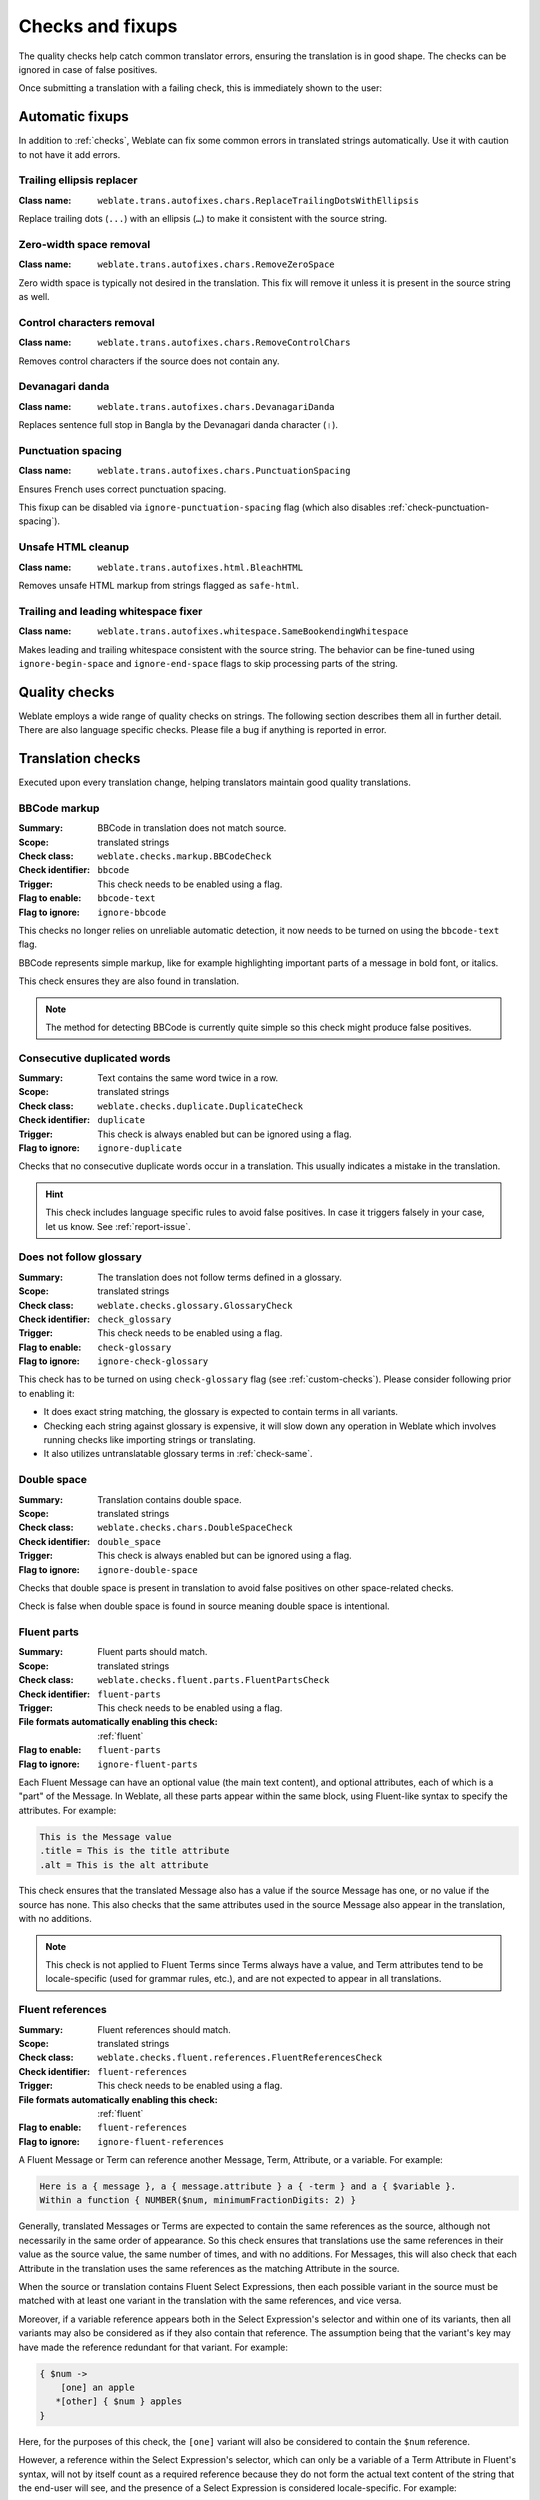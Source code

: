 Checks and fixups
=================

The quality checks help catch common translator errors, ensuring the
translation is in good shape. The checks can be ignored in case of false positives.

Once submitting a translation with a failing check, this is immediately shown to
the user:

.. image:: /screenshots/checks.webp


.. _autofix:

Automatic fixups
----------------

In addition to :ref:`checks`, Weblate can fix some common
errors in translated strings automatically. Use it with caution to not have
it add errors.

.. seealso::

   :setting:`AUTOFIX_LIST`

Trailing ellipsis replacer
~~~~~~~~~~~~~~~~~~~~~~~~~~

:Class name: ``weblate.trans.autofixes.chars.ReplaceTrailingDotsWithEllipsis``

Replace trailing dots (``...``) with an ellipsis (``…``) to make it consistent with the source string.


Zero-width space removal
~~~~~~~~~~~~~~~~~~~~~~~~

:Class name: ``weblate.trans.autofixes.chars.RemoveZeroSpace``

Zero width space is typically not desired in the translation. This fix will
remove it unless it is present in the source string as well.

Control characters removal
~~~~~~~~~~~~~~~~~~~~~~~~~~

:Class name: ``weblate.trans.autofixes.chars.RemoveControlChars``

Removes control characters if the source does not contain any.

Devanagari danda
~~~~~~~~~~~~~~~~

:Class name: ``weblate.trans.autofixes.chars.DevanagariDanda``

Replaces sentence full stop in Bangla by the Devanagari danda character (``।``).

.. _autofix-punctuation-spacing:

Punctuation spacing
~~~~~~~~~~~~~~~~~~~

:Class name: ``weblate.trans.autofixes.chars.PunctuationSpacing``

.. versionadded:: 5.3

Ensures French uses correct punctuation spacing.

This fixup can be disabled via ``ignore-punctuation-spacing`` flag (which also
disables :ref:`check-punctuation-spacing`).

.. _autofix-html:

Unsafe HTML cleanup
~~~~~~~~~~~~~~~~~~~

:Class name: ``weblate.trans.autofixes.html.BleachHTML``

Removes unsafe HTML markup from strings flagged as ``safe-html``.

.. seealso::

   :ref:`check-safe-html`

Trailing and leading whitespace fixer
~~~~~~~~~~~~~~~~~~~~~~~~~~~~~~~~~~~~~

:Class name: ``weblate.trans.autofixes.whitespace.SameBookendingWhitespace``

Makes leading and trailing whitespace consistent with the source string. The
behavior can be fine-tuned using ``ignore-begin-space`` and
``ignore-end-space`` flags to skip processing parts of the string.

.. _checks:

Quality checks
--------------

Weblate employs a wide range of quality checks on strings. The following section
describes them all in further detail. There are also language specific checks.
Please file a bug if anything is reported in error.

.. seealso::

   * :setting:`CHECK_LIST`
   * :ref:`custom-checks`

Translation checks
------------------

Executed upon every translation change, helping translators maintain
good quality translations.

.. _check-bbcode:

BBCode markup
~~~~~~~~~~~~~


:Summary: BBCode in translation does not match source.
:Scope: translated strings
:Check class: ``weblate.checks.markup.BBCodeCheck``
:Check identifier: ``bbcode``
:Trigger: This check needs to be enabled using a flag.
:Flag to enable: ``bbcode-text``
:Flag to ignore: ``ignore-bbcode``

.. versionchanged:: 5.10

This checks no longer relies on unreliable automatic detection, it now needs to be turned on using the ``bbcode-text`` flag.


BBCode represents simple markup, like for example highlighting important parts of a
message in bold font, or italics.

This check ensures they are also found in translation.

.. note::

    The method for detecting BBCode is currently quite simple so this check
    might produce false positives.

.. _check-duplicate:

Consecutive duplicated words
~~~~~~~~~~~~~~~~~~~~~~~~~~~~

.. versionadded:: 4.1

:Summary: Text contains the same word twice in a row.
:Scope: translated strings
:Check class: ``weblate.checks.duplicate.DuplicateCheck``
:Check identifier: ``duplicate``
:Trigger: This check is always enabled but can be ignored using a flag.
:Flag to ignore: ``ignore-duplicate``

Checks that no consecutive duplicate words occur in a translation. This usually
indicates a mistake in the translation.

.. hint::

   This check includes language specific rules to avoid false positives. In
   case it triggers falsely in your case, let us know. See :ref:`report-issue`.

.. _check-check-glossary:

Does not follow glossary
~~~~~~~~~~~~~~~~~~~~~~~~

.. versionadded:: 4.5

:Summary: The translation does not follow terms defined in a glossary.
:Scope: translated strings
:Check class: ``weblate.checks.glossary.GlossaryCheck``
:Check identifier: ``check_glossary``
:Trigger: This check needs to be enabled using a flag.
:Flag to enable: ``check-glossary``
:Flag to ignore: ``ignore-check-glossary``

This check has to be turned on using ``check-glossary`` flag (see
:ref:`custom-checks`). Please consider following prior to enabling it:

* It does exact string matching, the glossary is expected to contain terms in all variants.
* Checking each string against glossary is expensive, it will slow down any operation in Weblate which involves running checks like importing strings or translating.
* It also utilizes untranslatable glossary terms in :ref:`check-same`.

.. seealso::

   * :ref:`glossary`
   * :ref:`custom-checks`
   * :ref:`component-check_flags`

.. _check-double-space:

Double space
~~~~~~~~~~~~


:Summary: Translation contains double space.
:Scope: translated strings
:Check class: ``weblate.checks.chars.DoubleSpaceCheck``
:Check identifier: ``double_space``
:Trigger: This check is always enabled but can be ignored using a flag.
:Flag to ignore: ``ignore-double-space``

Checks that double space is present in translation to avoid false positives on other space-related checks.

Check is false when double space is found in source meaning double space is intentional.

.. _check-fluent-parts:

Fluent parts
~~~~~~~~~~~~

.. versionadded:: 5.0

:Summary: Fluent parts should match.
:Scope: translated strings
:Check class: ``weblate.checks.fluent.parts.FluentPartsCheck``
:Check identifier: ``fluent-parts``
:Trigger: This check needs to be enabled using a flag.
:File formats automatically enabling this check: :ref:`fluent`
:Flag to enable: ``fluent-parts``
:Flag to ignore: ``ignore-fluent-parts``

Each Fluent Message can have an optional value (the main text content), and
optional attributes, each of which is a "part" of the Message. In Weblate, all
these parts appear within the same block, using Fluent-like syntax to specify
the attributes. For example:

.. code-block:: text

   This is the Message value
   .title = This is the title attribute
   .alt = This is the alt attribute

This check ensures that the translated Message also has a value if the source
Message has one, or no value if the source has none. This also checks that the
same attributes used in the source Message also appear in the translation, with
no additions.

.. note::

  This check is not applied to Fluent Terms since Terms always have a value, and
  Term attributes tend to be locale-specific (used for grammar rules, etc.), and
  are not expected to appear in all translations.

.. seealso::

  `Fluent Attributes <https://projectfluent.org/fluent/guide/attributes.html>`_

.. _check-fluent-references:

Fluent references
~~~~~~~~~~~~~~~~~

.. versionadded:: 5.0

:Summary: Fluent references should match.
:Scope: translated strings
:Check class: ``weblate.checks.fluent.references.FluentReferencesCheck``
:Check identifier: ``fluent-references``
:Trigger: This check needs to be enabled using a flag.
:File formats automatically enabling this check: :ref:`fluent`
:Flag to enable: ``fluent-references``
:Flag to ignore: ``ignore-fluent-references``

A Fluent Message or Term can reference another Message, Term, Attribute, or a
variable. For example:

.. code-block:: text

   Here is a { message }, a { message.attribute } a { -term } and a { $variable }.
   Within a function { NUMBER($num, minimumFractionDigits: 2) }

Generally, translated Messages or Terms are expected to contain the same
references as the source, although not necessarily in the same order of
appearance. So this check ensures that translations use the same references in
their value as the source value, the same number of times, and with no
additions. For Messages, this will also check that each Attribute in the
translation uses the same references as the matching Attribute in the source.

When the source or translation contains Fluent Select Expressions, then each
possible variant in the source must be matched with at least one variant in the
translation with the same references, and vice versa.

Moreover, if a variable reference appears both in the Select Expression's
selector and within one of its variants, then all variants may also be
considered as if they also contain that reference. The assumption being that the
variant's key may have made the reference redundant for that variant. For
example:

.. code-block:: text

   { $num ->
       [one] an apple
      *[other] { $num } apples
   }

Here, for the purposes of this check, the ``[one]`` variant will also be
considered to contain the ``$num`` reference.

However, a reference within the Select Expression's selector, which can only be
a variable of a Term Attribute in Fluent's syntax, will not by itself count as a
required reference because they do not form the actual text content of the
string that the end-user will see, and the presence of a Select Expression is
considered locale-specific. For example:

.. code-block:: text

   { -term.starts-with-vowel ->
       [yes] an { -term }
      *[no] a { -term }
   }

Here a reference to ``-term.starts-with-vowel`` is not expected to appear in
translations, but a reference to ``-term`` is.

.. seealso::

  `Fluent Variables <https://projectfluent.org/fluent/guide/variables.html>`_
  `Fluent Message and Term references <https://projectfluent.org/fluent/guide/references.html>`_
  `Fluent Select Expressions <https://projectfluent.org/fluent/guide/selectors.html>`_

.. _check-fluent-target-inner-html:

Fluent translation inner HTML
~~~~~~~~~~~~~~~~~~~~~~~~~~~~~

.. versionadded:: 5.0

:Summary: Fluent target should be valid inner HTML that matches.
:Scope: translated strings
:Check class: ``weblate.checks.fluent.inner_html.FluentTargetInnerHTMLCheck``
:Check identifier: ``fluent-target-inner-html``
:Trigger: This check needs to be enabled using a flag.
:File formats automatically enabling this check: :ref:`fluent`
:Flag to enable: ``fluent-target-inner-html``
:Flag to ignore: ``ignore-fluent-target-inner-html``

This check will verify that the translated value of a Message or Term contains
the same HTML elements as the source value.

First, if the source value fails the :ref:`check-fluent-source-inner-html`
check, then this check will do nothing. Otherwise, the translated value will
also be checked under the same conditions.

Second, the HTML elements found in the translated value will be compared against
the HTML elements found in the source value. Two elements will match if they
share the exact same tag name, the exact same attributes and values, and all
their ancestors match in the same way. This check will ensure that all the
elements in the source appear somewhere in the translation, with the same
*number* of appearances, and with no additional elements added. When there are
multiple elements in the value, they need not appear in the same order in the
translation value.

When the source or translation contains Fluent Select Expressions, then each
possible variant in the source must be matched with at least one variant in the
translation with the same HTML elements, and vice versa.

When using Fluent in combination with the Fluent DOM package, this check will
ensure that the translation also includes any required ``data-l10n-name``
elements that appear in the source, or any of the allowed inline elements like
``<br>``.

For example, the following source:

.. code-block:: text

   Source message <img data-l10n-name="icon"/> with icon

would match with:

.. code-block:: text

   Translated message <img data-l10n-name="icon"/> with icon

but not:

.. code-block:: text

   Translated message <img data-l10n-name="new-val"/> with icon

nor

.. code-block:: text

   Translated message <br data-l10n-name="icon"/> with no icon

.. seealso::

   * :ref:`check-fluent-source-inner-html`
   * `Fluent DOM <https://projectfluent.org/dom-l10n-documentation/overview.html>`_

.. _check-fluent-target-syntax:

Fluent translation syntax
~~~~~~~~~~~~~~~~~~~~~~~~~

.. versionadded:: 5.0

:Summary: Fluent syntax error in the translation.
:Scope: translated strings
:Check class: ``weblate.checks.fluent.syntax.FluentTargetSyntaxCheck``
:Check identifier: ``fluent-target-syntax``
:Trigger: This check needs to be enabled using a flag.
:File formats automatically enabling this check: :ref:`fluent`
:Flag to enable: ``fluent-target-syntax``
:Flag to ignore: ``ignore-fluent-target-syntax``

In Weblate, Fluent strings use Fluent syntax for references and variables, but
also for more complex features like defining attributes and selector variants,
including plurals. This check ensures that the syntax used in the translation
will be valid for Fluent.

.. seealso::

   * :ref:`check-fluent-source-syntax`
   * `Fluent Syntax Guide <https://projectfluent.org/fluent/guide/>`_
   * `Mozilla Basic Syntax Guide <https://mozilla-l10n.github.io/localizer-documentation/tools/fluent/basic_syntax.html>`_

.. _check-formats:

Formatted strings
~~~~~~~~~~~~~~~~~

Checks that the formatting in strings is replicated between both source and translation.
Omitting format strings in translation usually causes severe problems, so the formatting in strings
should usually match the source.

Weblate supports checking format strings in several languages. The check is not
enabled automatically, only if a string is flagged appropriately (e.g.
`c-format` for C format). Gettext adds this automatically, but you will
probably have to add it manually for other file formats or if your PO files are
not generated by :program:`xgettext`.

Most of the format checks allow omitting format strings for plural forms having
a single count. This allows translators to write nicer strings for these cases
(`One apple` instead of `%d apple`). Turn this off by adding ``strict-format`` flag.

The flags can be customized per string (see :ref:`additional`) or in a :ref:`component`.
Having it defined per component is simpler, but it can lead to false positives in
case the string is not interpreted as a formatting string, but format string syntax
happens to be used.

.. hint::

   In case specific format check is not available in Weblate, you can use
   generic :ref:`check-placeholders`.

Besides checking, this will also highlight the formatting strings to easily
insert them into translated strings:

.. image:: /screenshots/format-highlight.webp

.. _check-angularjs-format:

AngularJS interpolation string
******************************


:Summary: AngularJS interpolation strings do not match source.
:Scope: translated strings
:Check class: ``weblate.checks.angularjs.AngularJSInterpolationCheck``
:Check identifier: ``angularjs_format``
:Trigger: This check needs to be enabled using a flag.
:Flag to enable: ``angularjs-format``
:Flag to ignore: ``ignore-angularjs-format``
:Named format string example: ``Your balance is {{amount}} {{ currency }}``

.. seealso::

   * :ref:`check-formats`
   * `AngularJS text interpolation <https://angular.io/guide/interpolation>`_

.. _check-automattic-components-format:

Automattic components formatting
********************************


:Summary: The Automattic components' placeholders do not match the source.
:Scope: translated strings
:Check class: ``weblate.checks.format.AutomatticComponentsCheck``
:Check identifier: ``automattic_components_format``
:Trigger: This check needs to be enabled using a flag.
:Flag to enable: ``automattic-components-format``
:Flag to ignore: ``ignore-automattic-components-format``
:Simple format string example: ``They bought {{strong}}apples{{/strong}}.``

.. seealso::

   * :ref:`check-formats`
   * `Interpolate Components <https://github.com/Automattic/wp-calypso/tree/trunk/packages/interpolate-components>`_

.. _check-c-format:

C format
********


:Summary: C format string does not match source.
:Scope: translated strings
:Check class: ``weblate.checks.format.CFormatCheck``
:Check identifier: ``c_format``
:Trigger: This check needs to be enabled using a flag.
:Flag to enable: ``c-format``
:Flag to ignore: ``ignore-c-format``
:Simple format string example: ``There are %d apples``
:Position format string example: ``Your balance is %1$d %2$s``

.. seealso::

   * :ref:`check-formats`
   * `C format strings <https://www.gnu.org/software/gettext/manual/html_node/c_002dformat.html>`_
   * `C printf format <https://en.wikipedia.org/wiki/Printf_format_string>`_

.. _check-c-sharp-format:

C# format
*********


:Summary: C# format string does not match source.
:Scope: translated strings
:Check class: ``weblate.checks.format.CSharpFormatCheck``
:Check identifier: ``c_sharp_format``
:Trigger: This check needs to be enabled using a flag.
:File formats automatically enabling this check: :ref:`resourcedictionary`
:Flag to enable: ``c-sharp-format``, ``csharp-format``
:Flag to ignore: ``ignore-c-sharp-format``
:Position format string example: ``There are {0} apples``

.. seealso::

   * :ref:`check-formats`
   * `C# String Format <https://learn.microsoft.com/en-us/dotnet/api/system.string.format?view=netframework-4.7.2>`_

.. _check-es-format:

ECMAScript template literals
****************************


:Summary: ECMAScript template literals do not match source.
:Scope: translated strings
:Check class: ``weblate.checks.format.ESTemplateLiteralsCheck``
:Check identifier: ``es_format``
:Trigger: This check needs to be enabled using a flag.
:File formats automatically enabling this check: :ref:`mi18n-lang`
:Flag to enable: ``es-format``
:Flag to ignore: ``ignore-es-format``
:Interpolation example: ``There are ${number} apples``

.. seealso::

   * :ref:`check-formats`
   * `Template literals <https://developer.mozilla.org/en-US/docs/Web/JavaScript/Reference/Template_literals>`_

.. _check-i18next-interpolation:

i18next interpolation
*********************

.. versionadded:: 4.0

:Summary: The i18next interpolation does not match source.
:Scope: translated strings
:Check class: ``weblate.checks.format.I18NextInterpolationCheck``
:Check identifier: ``i18next_interpolation``
:Trigger: This check needs to be enabled using a flag.
:File formats automatically enabling this check: :ref:`i18next`, :ref:`i18nextv4`
:Flag to enable: ``i18next-interpolation``
:Flag to ignore: ``ignore-i18next-interpolation``
:Interpolation example: ``There are {{number}} apples``
:Nesting example: ``There are $t(number) apples``

.. seealso::

   * :ref:`check-formats`
   * `i18next interpolation <https://www.i18next.com/translation-function/interpolation>`_


.. _check-icu-message-format:

ICU MessageFormat
*****************

.. versionadded:: 4.9

:Summary: Syntax errors and/or placeholder mismatches in ICU MessageFormat strings.
:Scope: translated strings
:Check class: ``weblate.checks.icu.ICUMessageFormatCheck``
:Check identifier: ``icu_message_format``
:Trigger: This check needs to be enabled using a flag.
:File formats automatically enabling this check: :ref:`arb`, :ref:`formatjs`
:Flag to enable: ``icu-message-format``
:Flag to ignore: ``ignore-icu-message-format``
:Interpolation example: ``There {number, plural, one {is one apple} other {are # apples}}.``

This check has support for both pure ICU MessageFormat messages as well as ICU with simple
XML tags. You can configure the behavior of this check by using ``icu-flags:*``, either by
opting into XML support or by disabling certain sub-checks. For example, the following flag
enables XML support while disabling validation of plural sub-messages:

.. code-block:: text

   icu-message-format, icu-flags:xml:-plural_selectors

+---------------------------+------------------------------------------------------------+
| ``xml``                   | Enable support for simple XML tags. By default, XML tags   |
|                           | are parsed loosely. Stray ``<`` characters are ignored     |
|                           | if they are not reasonably part of a tag.                  |
+---------------------------+------------------------------------------------------------+
| ``strict-xml``            | Enable support for strict XML tags. All ``<`` characters   |
|                           | must be escaped if they are not part of a tag.             |
+---------------------------+------------------------------------------------------------+
| ``-highlight``            | Disable highlighting placeholders in the editor.           |
+---------------------------+------------------------------------------------------------+
| ``-require_other``        | Disable requiring sub-messages to have an ``other``        |
|                           | selector.                                                  |
+---------------------------+------------------------------------------------------------+
| ``-submessage_selectors`` | Skip checking that sub-message selectors match the source. |
+---------------------------+------------------------------------------------------------+
| ``-types``                | Skip checking that placeholder types match the source.     |
+---------------------------+------------------------------------------------------------+
| ``-extra``                | Skip checking that no placeholders are present that were   |
|                           | not present in the source string.                          |
+---------------------------+------------------------------------------------------------+
| ``-missing``              | Skip checking that no placeholders are missing that were   |
|                           | present in the source string.                              |
+---------------------------+------------------------------------------------------------+

Additionally, when ``strict-xml`` is not enabled but ``xml`` is enabled, you can use the
``icu-tag-prefix:PREFIX`` flag to require that all XML tags start with a specific string.
For example, the following flag will only allow XML tags to be matched if they start with
``<x:``:

.. code-block:: text

  icu-message-format, icu-flags:xml, icu-tag-prefix:"x:"

This would match ``<x:link>click here</x:link>`` but not ``<strong>this</strong>``.

.. seealso::

   * :ref:`check-icu-message-format-syntax`
   * :ref:`check-formats`
   * `ICU: Formatting Messages <https://unicode-org.github.io/icu/userguide/format_parse/messages/>`_
   * `Format.JS: Message Syntax <https://formatjs.github.io/docs/core-concepts/icu-syntax>`_


.. _check-java-printf-format:

Java format
***********

:Summary: Java format string does not match source.
:Scope: translated strings
:Check class: ``weblate.checks.format.JavaFormatCheck``
:Check identifier: ``java_printf_format``
:Trigger: This check needs to be enabled using a flag.
:File formats automatically enabling this check: :ref:`aresource`, :ref:`moko-resource`, :ref:`cmp-resource`
:Flag to enable: ``java-printf-format``
:Flag to ignore: ``ignore-java-printf-format``
:Simple format string example: ``There are %d apples``
:Position format string example: ``Your balance is %1$d %2$s``

.. versionchanged:: 4.14

   This used to be toggled by the ``java-format`` flag, it was changed for consistency with GNU gettext.

.. seealso::

   * :ref:`check-formats`
   * `Java Format Strings <https://docs.oracle.com/javase/7/docs/api/java/util/Formatter.html>`_


.. _check-java-format:

Java MessageFormat
******************


:Summary: Java MessageFormat string does not match source.
:Scope: translated strings
:Check class: ``weblate.checks.format.JavaMessageFormatCheck``
:Check identifier: ``java_format``
:Trigger: This check needs to be enabled using a flag.
:Flag to enable: ``java-format``, ``auto-java-messageformat`` enables check only if there is a format string in the source
:Flag to ignore: ``ignore-java-format``
:Position format string example: ``There are {0} apples``

.. versionchanged:: 4.14

   This used to be toggled by ``java-messageformat`` flag, it was changed for consistency with GNU gettext.

This check validates that format string is valid for the Java MessageFormat
class. Besides matching format strings in the curly braces, it also verifies
single quotes as they have a special meaning. Whenever writing single quote, it
should be written as ``''``. When not paired, it is treated as beginning of
quoting and will not be shown when rendering the string.

.. seealso::

   * :ref:`check-formats`
   * `Java MessageFormat <https://docs.oracle.com/javase/7/docs/api/java/text/MessageFormat.html>`_

.. _check-javascript-format:

JavaScript format
*****************


:Summary: JavaScript format string does not match source.
:Scope: translated strings
:Check class: ``weblate.checks.format.JavaScriptFormatCheck``
:Check identifier: ``javascript_format``
:Trigger: This check needs to be enabled using a flag.
:Flag to enable: ``javascript-format``
:Flag to ignore: ``ignore-javascript-format``
:Simple format string example: ``There are %d apples``

.. seealso::

   * :ref:`check-formats`
   * `JavaScript formatting strings <https://www.gnu.org/software/gettext/manual/html_node/javascript_002dformat.html>`_

.. _check-lua-format:

Lua format
**********


:Summary: Lua format string does not match source.
:Scope: translated strings
:Check class: ``weblate.checks.format.LuaFormatCheck``
:Check identifier: ``lua_format``
:Trigger: This check needs to be enabled using a flag.
:Flag to enable: ``lua-format``
:Flag to ignore: ``ignore-lua-format``
:Simple format string example: ``There are %d apples``

.. seealso::

   * :ref:`check-formats`
   * `Lua formatting strings <https://www.gnu.org/software/gettext/manual/html_node/lua_002dformat.html#lua_002dformat>`_

.. _check-object-pascal-format:

Object Pascal format
********************


:Summary: Object Pascal format string does not match source.
:Scope: translated strings
:Check class: ``weblate.checks.format.ObjectPascalFormatCheck``
:Check identifier: ``object_pascal_format``
:Trigger: This check needs to be enabled using a flag.
:Flag to enable: ``object-pascal-format``
:Flag to ignore: ``ignore-object-pascal-format``
:Simple format string example: ``There are %d apples``

.. seealso::

   * :ref:`check-formats`
   * `Object Pascal formatting strings <https://www.gnu.org/software/gettext/manual/html_node/object_002dpascal_002dformat.html#object_002dpascal_002dformat>`_
   * `Free Pascal formatting strings <https://www.freepascal.org/docs-html/rtl/sysutils/format.html>`_
   * `Delphi formatting strings <https://docwiki.embarcadero.com/Libraries/Sydney/en/System.SysUtils.Format>`_

.. _check-percent-placeholders:

Percent placeholders
********************

.. versionadded:: 4.0

:Summary: The percent placeholders do not match source.
:Scope: translated strings
:Check class: ``weblate.checks.format.PercentPlaceholdersCheck``
:Check identifier: ``percent_placeholders``
:Trigger: This check needs to be enabled using a flag.
:Flag to enable: ``percent-placeholders``
:Flag to ignore: ``ignore-percent-placeholders``
:Simple format string example: ``There are %number% apples``

.. seealso::

   :ref:`check-formats`

.. _check-perl-brace-format:

Perl brace format
*****************


:Summary: Perl brace format string does not match source.
:Scope: translated strings
:Check class: ``weblate.checks.format.PerlBraceFormatCheck``
:Check identifier: ``perl_brace_format``
:Trigger: This check needs to be enabled using a flag.
:Flag to enable: ``perl-brace-format``
:Flag to ignore: ``ignore-perl-brace-format``
:Named format string example: ``There are {number} apples``

.. seealso::

   * :ref:`check-formats`
   * `Perl Format Strings <https://www.gnu.org/software/gettext/manual/html_node/perl_002dformat.html>`_

.. _check-perl-format:

Perl format
***********


:Summary: Perl format string does not match source.
:Scope: translated strings
:Check class: ``weblate.checks.format.PerlFormatCheck``
:Check identifier: ``perl_format``
:Trigger: This check needs to be enabled using a flag.
:Flag to enable: ``perl-format``
:Flag to ignore: ``ignore-perl-format``
:Simple format string example: ``There are %d apples``
:Position format string example: ``Your balance is %1$d %2$s``

.. seealso::

   * :ref:`check-formats`
   * `Perl sprintf <https://perldoc.perl.org/functions/sprintf>`_
   * `Perl Format Strings <https://www.gnu.org/software/gettext/manual/html_node/perl_002dformat.html>`_

.. _check-php-format:

PHP format
**********


:Summary: PHP format string does not match source.
:Scope: translated strings
:Check class: ``weblate.checks.format.PHPFormatCheck``
:Check identifier: ``php_format``
:Trigger: This check needs to be enabled using a flag.
:Flag to enable: ``php-format``
:Flag to ignore: ``ignore-php-format``
:Simple format string example: ``There are %d apples``
:Position format string example: ``Your balance is %1$d %2$s``

.. seealso::

   * :ref:`check-formats`
   * `PHP sprintf documentation <https://www.php.net/manual/en/function.sprintf.php>`_
   * `PHP Format Strings <https://www.gnu.org/software/gettext/manual/html_node/php_002dformat.html>`_

.. _check-python-brace-format:

Python brace format
*******************


:Summary: Python brace format string does not match source.
:Scope: translated strings
:Check class: ``weblate.checks.format.PythonBraceFormatCheck``
:Check identifier: ``python_brace_format``
:Trigger: This check needs to be enabled using a flag.
:Flag to enable: ``python-brace-format``
:Flag to ignore: ``ignore-python-brace-format``
:Simple format string: ``There are {} apples``
:Named format string example: ``Your balance is {amount} {currency}``

.. seealso::

   * :ref:`check-formats`
   * :ref:`Python brace format <python:formatstrings>`
   * `Python Format Strings <https://www.gnu.org/software/gettext/manual/html_node/python_002dformat.html>`_

.. _check-python-format:

Python format
*************


:Summary: Python format string does not match source.
:Scope: translated strings
:Check class: ``weblate.checks.format.PythonFormatCheck``
:Check identifier: ``python_format``
:Trigger: This check needs to be enabled using a flag.
:Flag to enable: ``python-format``
:Flag to ignore: ``ignore-python-format``
:Simple format string: ``There are %d apples``
:Named format string example: ``Your balance is %(amount)d %(currency)s``

.. seealso::

   * :ref:`check-formats`
   * :ref:`Python string formatting <python:old-string-formatting>`
   * `Python Format Strings <https://www.gnu.org/software/gettext/manual/html_node/python_002dformat.html>`_

.. _check-qt-format:

Qt format
*********


:Summary: Qt format string does not match source.
:Scope: translated strings
:Check class: ``weblate.checks.qt.QtFormatCheck``
:Check identifier: ``qt_format``
:Trigger: This check needs to be enabled using a flag.
:Flag to enable: ``qt-format``
:Flag to ignore: ``ignore-qt-format``
:Position format string example: ``There are %1 apples``

.. seealso::

   * :ref:`check-formats`
   * `Qt QString::arg() <https://doc.qt.io/qt-6/qstring.html#arg>`_

.. _check-qt-plural-format:

Qt plural format
****************


:Summary: Qt plural format string does not match source.
:Scope: translated strings
:Check class: ``weblate.checks.qt.QtPluralCheck``
:Check identifier: ``qt_plural_format``
:Trigger: This check needs to be enabled using a flag.
:Flag to enable: ``qt-plural-format``
:Flag to ignore: ``ignore-qt-plural-format``
:Plural format string example: ``There are %Ln apple(s)``

.. seealso::

   * :ref:`check-formats`
   * `Qt i18n guide <https://doc.qt.io/qt-6/i18n-source-translation.html#handle-plural-forms>`_

.. _check-ruby-format:

Ruby format
***********


:Summary: Ruby format string does not match source.
:Scope: translated strings
:Check class: ``weblate.checks.ruby.RubyFormatCheck``
:Check identifier: ``ruby_format``
:Trigger: This check needs to be enabled using a flag.
:Flag to enable: ``ruby-format``
:Flag to ignore: ``ignore-ruby-format``
:Simple format string example: ``There are %d apples``
:Position format string example: ``Your balance is %1$f %2$s``
:Named format string example: ``Your balance is %+.2<amount>f %<currency>s``
:Named template string: ``Your balance is %{amount} %{currency}``

.. seealso::

   * :ref:`check-formats`
   * `Ruby Kernel#sprintf <https://ruby-doc.org/current/Kernel.html#method-i-sprintf>`_

.. _check-scheme-format:

Scheme format
*************


:Summary: Scheme format string does not match source.
:Scope: translated strings
:Check class: ``weblate.checks.format.SchemeFormatCheck``
:Check identifier: ``scheme_format``
:Trigger: This check needs to be enabled using a flag.
:Flag to enable: ``scheme-format``
:Flag to ignore: ``ignore-scheme-format``
:Simple format string example: ``There are ~d apples``

.. seealso::

   * :ref:`check-formats`
   * `Srfi 28 <https://srfi.schemers.org/srfi-28/srfi-28.html>`_
   * `Chicken Scheme format <https://wiki.call-cc.org/eggref/5/format>`_
   * `Guile Scheme formatted output <https://www.gnu.org/software/guile/manual/html_node/Formatted-Output.html>`_

.. _check-vue-format:

Vue I18n formatting
*******************


:Summary: The Vue I18n formatting does not match source.
:Scope: translated strings
:Check class: ``weblate.checks.format.VueFormattingCheck``
:Check identifier: ``vue_format``
:Trigger: This check needs to be enabled using a flag.
:Flag to enable: ``vue-format``
:Flag to ignore: ``ignore-vue-format``
:Named formatting: ``There are {count} apples``
:Rails i18n formatting: ``There are %{count} apples``
:Linked locale messages: ``@:message.dio @:message.the_world!``

.. seealso::

   * :ref:`check-formats`
   * `Vue I18n Formatting <https://kazupon.github.io/vue-i18n/guide/formatting.html>`_
   * `Vue I18n Linked locale messages <https://kazupon.github.io/vue-i18n/guide/messages.html#linked-locale-messages>`_

.. _check-translated:

Has been translated
~~~~~~~~~~~~~~~~~~~


:Summary: This string has been translated in the past.
:Scope: all strings
:Check class: ``weblate.checks.consistency.TranslatedCheck``
:Check identifier: ``translated``
:Trigger: This check is always enabled but can be ignored using a flag.
:Flag to ignore: ``ignore-translated``

Means a string has been translated already. This can happen when the
translations have been reverted in VCS or lost otherwise.

.. _check-inconsistent:

Inconsistent
~~~~~~~~~~~~


:Summary: This string has more than one translation in this project or is untranslated in some components.
:Scope: all strings
:Check class: ``weblate.checks.consistency.ConsistencyCheck``
:Check identifier: ``inconsistent``
:Trigger: This check is always enabled but can be ignored using a flag.
:Flag to ignore: ``ignore-inconsistent``

Weblate checks translations of the same string across all translation within a
project to help you keep consistent translations.

The check fails on differing translations of one string within a project. This
can also lead to inconsistencies in displayed checks. You can find other
translations of this string on the :guilabel:`Other occurrences` tab.

This check applies to all components in a project that have
:ref:`component-allow_translation_propagation` turned on.

.. hint::

   For performance reasons, the check might not find all inconsistencies, it
   limits number of matches.

.. note::

   This check also fires in case the string is translated in one component and
   not in another. It can be used as a quick way to manually handle strings
   which are untranslated in some components just by clicking on the
   :guilabel:`Use this translation` button displayed on each line in the
   :guilabel:`Other occurrences` tab.

   You can use :ref:`addon-weblate.autotranslate.autotranslate` add-on to
   automate translating of newly added strings which are already translated in
   another component.

.. seealso::

   :ref:`translation-consistency`

.. _check-rst-references:

Inconsistent reStructuredText
~~~~~~~~~~~~~~~~~~~~~~~~~~~~~

.. versionadded:: 5.10

:Summary: Inconsistent reStructuredText markup in the translated message.
:Scope: translated strings
:Check class: ``weblate.checks.markup.RSTReferencesCheck``
:Check identifier: ``rst-references``
:Trigger: This check needs to be enabled using a flag.
:Flag to enable: ``rst-text``
:Flag to ignore: ``ignore-rst-references``

reStructuredText term references or other markup do not match source, the typical causes for these errors are:

* Mismatched or missing backticks.
* Missing spaces or interpunction around the reference. The reStructuredText inline blocks need to be separated by non-word characters.
* Space between inline tag and backticks.
* The reference name is not being translated.
* Using quotes instead of backticks.
* Mismatched substitutions or footnote references.

.. seealso::

   * `reStructuredText Primer`_
   * :ref:`check-rst-syntax`

.. _check-kashida:

Kashida letter used
~~~~~~~~~~~~~~~~~~~


:Summary: The decorative kashida letters should not be used.
:Scope: translated strings
:Check class: ``weblate.checks.chars.KashidaCheck``
:Check identifier: ``kashida``
:Trigger: This check is always enabled but can be ignored using a flag.
:Flag to ignore: ``ignore-kashida``


The decorative Kashida letters should not be used in translation. These are
also known as Tatweel.

.. seealso::

   `Kashida on Wikipedia <https://en.wikipedia.org/wiki/Kashida>`_

.. _check-md-link:

Markdown links
~~~~~~~~~~~~~~


:Summary: Markdown links do not match source.
:Scope: translated strings
:Check class: ``weblate.checks.markup.MarkdownLinkCheck``
:Check identifier: ``md-link``
:Trigger: This check needs to be enabled using a flag.
:File formats automatically enabling this check: :ref:`markdown`
:Flag to enable: ``md-text``
:Flag to ignore: ``ignore-md-link``

Markdown links do not match source.

.. seealso::

   `Markdown links`_


.. _check-md-reflink:

Markdown references
~~~~~~~~~~~~~~~~~~~


:Summary: Markdown link references do not match source.
:Scope: translated strings
:Check class: ``weblate.checks.markup.MarkdownRefLinkCheck``
:Check identifier: ``md-reflink``
:Trigger: This check needs to be enabled using a flag.
:File formats automatically enabling this check: :ref:`markdown`
:Flag to enable: ``md-text``
:Flag to ignore: ``ignore-md-reflink``

Markdown link references do not match source.

.. seealso::

   `Markdown links <https://spec.commonmark.org/0.31.2/#links>`_

.. _check-md-syntax:

Markdown syntax
~~~~~~~~~~~~~~~


:Summary: Markdown syntax does not match source.
:Scope: translated strings
:Check class: ``weblate.checks.markup.MarkdownSyntaxCheck``
:Check identifier: ``md-syntax``
:Trigger: This check needs to be enabled using a flag.
:File formats automatically enabling this check: :ref:`markdown`
:Flag to enable: ``md-text``
:Flag to ignore: ``ignore-md-syntax``

Markdown syntax does not match source

.. seealso::

   `Markdown inlines <https://spec.commonmark.org/0.31.2/#inlines>`_

.. _check-max-length:

Maximum length of translation
~~~~~~~~~~~~~~~~~~~~~~~~~~~~~


:Summary: Translation should not exceed given length.
:Scope: translated strings
:Check class: ``weblate.checks.chars.MaxLengthCheck``
:Check identifier: ``max-length``
:Trigger: This check needs to be enabled using a flag.
:Flag to enable: ``max-length``
:Flag to ignore: ``ignore-max-length``

Checks that translations are of acceptable length to fit available space.
This only checks for the length of translation characters.

Unlike the other checks, the flag should be set as a ``key:value`` pair like
``max-length:100``.

.. hint::

   This check looks at number of chars, what might not be the best metric when
   using proportional fonts to render the text. The :ref:`check-max-size` check
   does check actual rendering of the text.

   The ``replacements:`` flag might be also useful to expand placeables before
   checking the string.

   When ``xml-text`` flag is also used, the length calculation ignores XML tags.

.. _check-max-size:

Maximum size of translation
~~~~~~~~~~~~~~~~~~~~~~~~~~~


:Summary: Translation rendered text should not exceed given size.
:Scope: translated strings
:Check class: ``weblate.checks.render.MaxSizeCheck``
:Check identifier: ``max-size``
:Trigger: This check needs to be enabled using a flag.
:Flag to enable: ``max-size``
:Flag to ignore: ``ignore-max-size``

Translation rendered text should not exceed given size. It renders the text
with line wrapping and checks if it fits into given boundaries.

This check needs one or two parameters - maximal width and maximal number of
lines. In case the number of lines is not provided, one line text is
considered.

You can also configure used font by ``font-*`` directives (see
:ref:`custom-checks`), for example following translation flags say that the
text rendered with ubuntu font size 22 should fit into two lines and 500
pixels:

.. code-block:: text

   max-size:500:2, font-family:ubuntu, font-size:22

.. hint::

   You might want to set ``font-*`` directives in :ref:`component` to have the same
   font configured for all strings within a component. You can override those
   values per string in case you need to customize it per string.

   The ``replacements:`` flag might be also useful to expand placeables before
   checking the string.

   When ``xml-text`` flag is also used, the length calculation ignores XML tags.

.. seealso::

   * :ref:`fonts`
   * :ref:`custom-checks`
   * :ref:`check-max-length`

.. _check-escaped-newline:

Mismatched \\n
~~~~~~~~~~~~~~


:Summary: Number of \\n literals in translation does not match source.
:Scope: translated strings
:Check class: ``weblate.checks.chars.EscapedNewlineCountingCheck``
:Check identifier: ``escaped_newline``
:Trigger: This check is always enabled but can be ignored using a flag.
:Flag to ignore: ``ignore-escaped-newline``

Usually escaped newlines are important for formatting program output.
Check fails if the number of ``\n`` literals in translation does not match the source.

.. _check-end-colon:

Mismatched colon
~~~~~~~~~~~~~~~~


:Summary: Source and translation do not both end with a colon.
:Scope: translated strings
:Check class: ``weblate.checks.chars.EndColonCheck``
:Check identifier: ``end_colon``
:Trigger: This check is always enabled but can be ignored using a flag.
:Flag to ignore: ``ignore-end-colon``

Checks that colons are replicated between both source and translation. The
presence of colons is also checked for various languages where they do not
belong (Chinese or Japanese).

.. seealso::

   `Colon on Wikipedia <https://en.wikipedia.org/wiki/Colon_(punctuation)>`_

.. _check-end-ellipsis:


Mismatched ellipsis
~~~~~~~~~~~~~~~~~~~


:Summary: Source and translation do not both end with an ellipsis.
:Scope: translated strings
:Check class: ``weblate.checks.chars.EndEllipsisCheck``
:Check identifier: ``end_ellipsis``
:Trigger: This check is always enabled but can be ignored using a flag.
:Flag to ignore: ``ignore-end-ellipsis``

Checks that trailing ellipses are replicated between both source and translation.
This only checks for real ellipsis (``…``) not for three dots (``...``).

An ellipsis is usually rendered nicer than three dots in print, and sounds better with text-to-speech.

.. seealso::

   `Ellipsis on Wikipedia <https://en.wikipedia.org/wiki/Ellipsis>`_


.. _check-end-exclamation:

Mismatched exclamation mark
~~~~~~~~~~~~~~~~~~~~~~~~~~~


:Summary: Source and translation do not both end with an exclamation mark.
:Scope: translated strings
:Check class: ``weblate.checks.chars.EndExclamationCheck``
:Check identifier: ``end_exclamation``
:Trigger: This check is always enabled but can be ignored using a flag.
:Flag to ignore: ``ignore-end-exclamation``

Checks that exclamations are replicated between both source and translation.
The presence of exclamation marks is also checked for various languages where
they do not belong (Chinese, Japanese, Korean, Armenian, Limbu, Myanmar or
Nko).

.. seealso::

   `Exclamation mark on Wikipedia <https://en.wikipedia.org/wiki/Exclamation_mark>`_

.. _check-end-stop:

Mismatched full stop
~~~~~~~~~~~~~~~~~~~~


:Summary: Source and translation do not both end with a full stop.
:Scope: translated strings
:Check class: ``weblate.checks.chars.EndStopCheck``
:Check identifier: ``end_stop``
:Trigger: This check is always enabled but can be ignored using a flag.
:Flag to ignore: ``ignore-end-stop``

Checks that full stops are replicated between both source and translation.
The presence of full stops is checked for various languages where they do not belong
(Chinese, Japanese, Devanagari or Urdu).

.. seealso::

   `Full stop on Wikipedia <https://en.wikipedia.org/wiki/Full_stop>`_

.. _check-end-interrobang:

Mismatched interrobang
~~~~~~~~~~~~~~~~~~~~~~


:Summary: Source and translation do not both end with an interrobang expression.
:Scope: translated strings
:Check class: ``weblate.checks.chars.EndInterrobangCheck``
:Check identifier: ``end_interrobang``
:Trigger: This check is always enabled but can be ignored using a flag.
:Flag to ignore: ``ignore-end-interrobang``

Checks that interrobang marks are replicated between both source and translation.
It allows the swap between "!?" and "?!".

.. seealso::

   `Interrobang mark on Wikipedia <https://en.wikipedia.org/wiki/Interrobang>`_

.. _check-end-question:

Mismatched question mark
~~~~~~~~~~~~~~~~~~~~~~~~


:Summary: Source and translation do not both end with a question mark.
:Scope: translated strings
:Check class: ``weblate.checks.chars.EndQuestionCheck``
:Check identifier: ``end_question``
:Trigger: This check is always enabled but can be ignored using a flag.
:Flag to ignore: ``ignore-end-question``

Checks that question marks are replicated between both source and translation.
The presence of question marks is also checked for various languages where they
do not belong (Armenian, Arabic, Chinese, Korean, Japanese, Ethiopic, Vai or
Coptic).

.. seealso::

   `Question mark on Wikipedia <https://en.wikipedia.org/wiki/Question_mark>`_


.. _check-end-semicolon:

Mismatched semicolon
~~~~~~~~~~~~~~~~~~~~


:Summary: Source and translation do not both end with a semicolon.
:Scope: translated strings
:Check class: ``weblate.checks.chars.EndSemicolonCheck``
:Check identifier: ``end_semicolon``
:Trigger: This check is always enabled but can be ignored using a flag.
:Flag to ignore: ``ignore-end-semicolon``

Checks that semicolons at the end of sentences are replicated between both source and translation.

.. seealso::

   `Semicolon on Wikipedia <https://en.wikipedia.org/wiki/Semicolon>`_

.. _check-newline-count:

Mismatching line breaks
~~~~~~~~~~~~~~~~~~~~~~~


:Summary: Number of new lines in translation does not match source.
:Scope: translated strings
:Check class: ``weblate.checks.chars.NewLineCountCheck``
:Check identifier: ``newline-count``
:Trigger: This check is always enabled but can be ignored using a flag.
:Flag to ignore: ``ignore-newline-count``

Usually newlines are important for formatting program output.
Check fails if the number of new lines in translation does not match the source.


.. _check-plurals:

Missing plurals
~~~~~~~~~~~~~~~


:Summary: Some plural forms are untranslated.
:Scope: translated strings
:Check class: ``weblate.checks.consistency.PluralsCheck``
:Check identifier: ``plurals``
:Trigger: This check is always enabled but can be ignored using a flag.
:Flag to ignore: ``ignore-plurals``

Checks that all plural forms of a source string have been translated.
Specifics on how each plural form is used can be found in the string definition.

Failing to fill in plural forms will in some cases lead to displaying nothing when
the plural form is in use.

.. _check-kabyle-characters:

Non‑standard characters in Kabyle
~~~~~~~~~~~~~~~~~~~~~~~~~~~~~~~~~

.. versionadded:: 5.12

:Summary: Use standardized Latin Kabyle characters (e.g. ɣ instead of Greek γ; ɛ instead of ε).
:Scope: translated strings
:Check class: ``weblate.checks.chars.KabyleCharactersCheck``
:Check identifier: ``kabyle-characters``
:Trigger: This check is always enabled but can be ignored using a flag.
:Flag to ignore: ``ignore-kabyle-characters``

Checks that Kabyle translations use correct Kabyle letters and not similar
Greek ones, which were often used before Kabyle characters were standardized in
Unicode.


.. _check-placeholders:

Placeholders
~~~~~~~~~~~~


:Summary: Translation is missing some placeholders.
:Scope: translated strings
:Check class: ``weblate.checks.placeholders.PlaceholderCheck``
:Check identifier: ``placeholders``
:Trigger: This check needs to be enabled using a flag.
:Flag to enable: ``placeholders``
:Flag to ignore: ``ignore-placeholders``

.. versionchanged:: 4.3

   You can use regular expression as placeholder.

.. versionchanged:: 4.13

   With the ``case-insensitive`` flag, the placeholders are not case-sensitive.

Translation is missing some placeholders. These are either extracted from the
translation file or defined manually using ``placeholders`` flag, more can be
separated with colon, strings with space can be quoted:

.. code-block:: text

   placeholders:$URL$:$TARGET$:"some long text"

In case you have some syntax for placeholders, you can use a regular expression:

.. code-block:: text

    placeholders:r"%[^% ]%"

You can also have case insensitive placeholders:

.. code-block:: text

    placeholders:$URL$:$TARGET$,case-insensitive

.. seealso::

   :ref:`custom-checks`

.. _check-prohibited-initial-character:

Prohibited initial character
~~~~~~~~~~~~~~~~~~~~~~~~~~~~

.. versionadded:: 5.9

:Summary: The string starts with a prohibited character in CSV.
:Scope: glossary strings
:Check class: ``weblate.checks.glossary.ProhibitedInitialCharacterCheck``
:Check identifier: ``prohibited_initial_character``
:Trigger: This check is always enabled but can be ignored using a flag.
:Flag to ignore: ``ignore-prohibited-initial-character``

The glossary is often shared as CSV and using some characters at the beginning is
restricted by many applications as these can cause the text being evaluated as
an expression. This also affects :ref:`glossary-mt` where many services use CSV
for synchronizing glossaries and reject such strings.

.. _check-punctuation-spacing:

Punctuation spacing
~~~~~~~~~~~~~~~~~~~


:Summary: Missing non breakable space before double punctuation sign.
:Scope: translated strings
:Check class: ``weblate.checks.chars.PunctuationSpacingCheck``
:Check identifier: ``punctuation_spacing``
:Trigger: This check is always enabled but can be ignored using a flag.
:Flag to ignore: ``ignore-punctuation-spacing``

.. versionchanged:: 5.10

   This check used to apply to Breton language as well, but it was limited to
   French only.

Checks that there is non breakable space before double punctuation sign
(exclamation mark, question mark, semicolon and colon). This rule is used only
in a few selected languages like French, where space before double
punctuation sign is a typographic rule.

.. seealso::

   `French and English spacing on Wikipedia <https://en.wikipedia.org/wiki/History_of_sentence_spacing#French_and_English_spacing>`_


.. _check-regex:

Regular expression
~~~~~~~~~~~~~~~~~~


:Summary: Translation does not match regular expression.
:Scope: translated strings
:Check class: ``weblate.checks.placeholders.RegexCheck``
:Check identifier: ``regex``
:Trigger: This check needs to be enabled using a flag.
:Flag to enable: ``regex``
:Flag to ignore: ``ignore-regex``

.. versionchanged:: 5.10

   Extended support for advanced regular expressions including Unicode codepoint properties.

Translation does not match regular expression. The expression is either extracted from the
translation file or defined manually using ``regex`` flag:

.. code-block:: text

   regex:^foo|bar$

The matching also supports Unicode codepoint properties, including scripts and blocks:

.. code-block:: text

   regex:^[-_\p{L}\p{N}\p{sc=Deva}\p{sc=Thai}]{1,32}$

.. seealso::

   `regex documentation <https://github.com/mrabarnett/mrab-regex>`_

.. _check-rst-syntax:

reStructuredText syntax error
~~~~~~~~~~~~~~~~~~~~~~~~~~~~~

.. versionadded:: 5.10

:Summary: reStructuredText syntax error in the translation.
:Scope: translated strings
:Check class: ``weblate.checks.markup.RSTSyntaxCheck``
:Check identifier: ``rst-syntax``
:Trigger: This check needs to be enabled using a flag.
:Flag to enable: ``rst-text``
:Flag to ignore: ``ignore-rst-syntax``

reStructuredText syntax error in the translation. Issues to look for:

* Mismatched closing/opening tags.
* Missing spaces or interpunction around the reference. The reStructuredText inline blocks need to be separated by non-word characters.
* Using quotes instead of backticks.

.. seealso::

   * `reStructuredText Primer`_
   * :ref:`check-rst-references`

.. _check-reused:

Reused translation
~~~~~~~~~~~~~~~~~~

.. versionadded:: 4.18

:Summary: Different strings are translated the same.
:Scope: translated strings
:Check class: ``weblate.checks.consistency.ReusedCheck``
:Check identifier: ``reused``
:Trigger: This check is always enabled but can be ignored using a flag.
:Flag to ignore: ``ignore-reused``

Check that fails if the same translation is used on different source strings.
Such translations can be intentional, but can also confuse users.

.. _check-same-plurals:

Same plurals
~~~~~~~~~~~~


:Summary: Some plural forms are translated in the same way.
:Scope: translated strings
:Check class: ``weblate.checks.consistency.SamePluralsCheck``
:Check identifier: ``same-plurals``
:Trigger: This check is always enabled but can be ignored using a flag.
:Flag to ignore: ``ignore-same-plurals``

Check that fails if some plural forms are duplicated in the translation.
In most languages they have to be different.

.. _check-begin-newline:

Starting newline
~~~~~~~~~~~~~~~~


:Summary: Source and translation do not both start with a newline.
:Scope: translated strings
:Check class: ``weblate.checks.chars.BeginNewlineCheck``
:Check identifier: ``begin_newline``
:Trigger: This check is always enabled but can be ignored using a flag.
:Flag to ignore: ``ignore-begin-newline``

Newlines usually appear in source strings for good reason, omissions or additions
can lead to formatting problems when the translated text is put to use.

.. seealso::

   :ref:`check-end-newline`

.. _check-begin-space:

Starting spaces
~~~~~~~~~~~~~~~


:Summary: Source and translation do not both start with same number of spaces.
:Scope: translated strings
:Check class: ``weblate.checks.chars.BeginSpaceCheck``
:Check identifier: ``begin_space``
:Trigger: This check is always enabled but can be ignored using a flag.
:Flag to ignore: ``ignore-begin-space``

A space in the beginning of a string is usually used for indentation in the interface and thus
important to keep.

.. _check-end-newline:

Trailing newline
~~~~~~~~~~~~~~~~


:Summary: Source and translation do not both end with a newline.
:Scope: translated strings
:Check class: ``weblate.checks.chars.EndNewlineCheck``
:Check identifier: ``end_newline``
:Trigger: This check is always enabled but can be ignored using a flag.
:Flag to ignore: ``ignore-end-newline``

Newlines usually appear in source strings for good reason, omissions or additions
can lead to formatting problems when the translated text is put to use.

.. seealso::

   :ref:`check-begin-newline`

.. _check-end-space:

Trailing space
~~~~~~~~~~~~~~


:Summary: Source and translation do not both end with a space.
:Scope: translated strings
:Check class: ``weblate.checks.chars.EndSpaceCheck``
:Check identifier: ``end_space``
:Trigger: This check is always enabled but can be ignored using a flag.
:Flag to ignore: ``ignore-end-space``

Checks that trailing spaces are replicated between both source and translation.

Trailing space is usually utilized to space out neighbouring elements, so
removing it might break layout.

.. _check-same:

Unchanged translation
~~~~~~~~~~~~~~~~~~~~~


:Summary: Source and translation are identical.
:Scope: translated strings
:Check class: ``weblate.checks.same.SameCheck``
:Check identifier: ``same``
:Trigger: This check is always enabled but can be ignored using a flag.
:Flag to ignore: ``ignore-same``

Happens if the source and corresponding translation strings are identical, down
to at least one of the plural forms. Some strings commonly found across all
languages are ignored, and various markups are stripped. This reduces the
number of false positives.

This check can help find strings mistakenly untranslated.

The default behavior of this check is to exclude words from the built-in terms
list from the checking. These are words which are frequently not being
translated. This is useful to avoid false positives on short strings, which
consist only of a single word which is the same in several languages. This list
can be disabled by adding ``strict-same`` flag to a string or component.

.. versionchanged:: 4.17

   With ``check-glossary`` flag (see :ref:`check-check-glossary`), the
   untranslatable glossary terms are excluded from the checking.

.. seealso::

   * :ref:`check-check-glossary`
   * :ref:`component`
   * :ref:`custom-checks`

.. _check-safe-html:

Unsafe HTML
~~~~~~~~~~~


:Summary: The translation uses unsafe HTML markup.
:Scope: translated strings
:Check class: ``weblate.checks.markup.SafeHTMLCheck``
:Check identifier: ``safe-html``
:Trigger: This check needs to be enabled using a flag.
:File formats automatically enabling this check: :ref:`html`, :ref:`markdown`
:Flag to enable: ``safe-html``
:Flag to ignore: ``ignore-safe-html``

The translation uses unsafe HTML markup. This check has to be enabled using
``safe-html`` flag (see :ref:`custom-checks`). There is also accompanied
autofixer which can automatically sanitize the markup.

.. hint::

   When ``md-text`` flag is also used, the Markdown style links are also allowed.

.. seealso::

   The HTML check is performed by the `Ammonia <https://github.com/rust-ammonia/ammonia>`_
   library.



.. _check-url:

URL
~~~


:Summary: The translation does not contain an URL.
:Scope: translated strings
:Check class: ``weblate.checks.markup.URLCheck``
:Check identifier: ``url``
:Trigger: This check needs to be enabled using a flag.
:Flag to enable: ``url``
:Flag to ignore: ``ignore-url``

The translation does not contain an URL. This is triggered only in case the
unit is marked as containing URL. In that case the translation has to be a
valid URL.

.. _check-xml-tags:

XML markup
~~~~~~~~~~


:Summary: XML tags in translation do not match source.
:Scope: translated strings
:Check class: ``weblate.checks.markup.XMLTagsCheck``
:Check identifier: ``xml-tags``
:Trigger: This check is always enabled but can be ignored using a flag.
:Flag to ignore: ``ignore-xml-tags``

This usually means the resulting output will look different. In most cases this is
not a desired result from changing the translation, but occasionally it is.

Checks that XML tags are replicated between both source and translation.

The check is automatically enabled for XML like strings. You might need to add
``xml-text`` flag in some cases to force turning it on.

.. note::

   This check is disabled by the ``safe-html`` flag as the HTML cleanup done by
   it can produce HTML markup which is not valid XML.

.. _check-xml-invalid:

XML syntax
~~~~~~~~~~


:Summary: The translation is not valid XML.
:Scope: translated strings
:Check class: ``weblate.checks.markup.XMLValidityCheck``
:Check identifier: ``xml-invalid``
:Trigger: This check is always enabled but can be ignored using a flag.
:Flag to ignore: ``ignore-xml-invalid``

The XML markup is not valid.

The check is automatically enabled for XML like strings. You might need to add
``xml-text`` flag in some cases to force turning it on.

.. note::

   This check is disabled by the ``safe-html`` flag as the HTML cleanup done by
   it can produce HTML markup which is not valid XML.

.. _check-zero-width-space:

Zero-width space
~~~~~~~~~~~~~~~~


:Summary: Translation contains extra zero-width space character.
:Scope: translated strings
:Check class: ``weblate.checks.chars.ZeroWidthSpaceCheck``
:Check identifier: ``zero-width-space``
:Trigger: This check is always enabled but can be ignored using a flag.
:Flag to ignore: ``ignore-zero-width-space``

Zero-width space (<U+200B>) characters are used to break messages within words (word wrapping).

As they are usually inserted by mistake, this check is triggered once they are present
in translation. Some programs might have problems when this character is used.

.. seealso::

    `Zero width space on Wikipedia <https://en.wikipedia.org/wiki/Zero-width_space>`_



Source checks
-------------

Source checks can help developers improve the quality of source strings.

.. _check-ellipsis:

Ellipsis
~~~~~~~~


:Summary: The string uses three dots (``...``) instead of an ellipsis character (``…``).
:Scope: source strings
:Check class: ``weblate.checks.source.EllipsisCheck``
:Check identifier: ``ellipsis``
:Trigger: This check is always enabled but can be ignored using a flag.
:Flag to ignore: ``ignore-ellipsis``

This fails when the string uses three dots (``...``) when it should use an ellipsis character (``…``).

Using the Unicode character is in most cases the better approach and looks better
rendered, and may sound better with text-to-speech.

.. seealso::

   `Ellipsis on Wikipedia <https://en.wikipedia.org/wiki/Ellipsis>`_

.. _check-fluent-source-inner-html:

Fluent source inner HTML
~~~~~~~~~~~~~~~~~~~~~~~~

.. versionadded:: 5.0

:Summary: Fluent source should be valid inner HTML.
:Scope: source strings
:Check class: ``weblate.checks.fluent.inner_html.FluentSourceInnerHTMLCheck``
:Check identifier: ``fluent-source-inner-html``
:Trigger: This check needs to be enabled using a flag.
:File formats automatically enabling this check: :ref:`fluent`
:Flag to enable: ``fluent-source-inner-html``
:Flag to ignore: ``ignore-fluent-source-inner-html``

Fluent is often used in contexts where the value for a Message (or Term) is
meant to be used directly as ``.innerHTML`` (rather than ``.textContent``) for
some HTML element. For example, when using the Fluent DOM package.

The aim of this check is to predict how the value will be parsed as inner HTML,
assuming a HTML5 conforming parser, to catch cases where there would be some
"unintended" loss of the string, without being too strict about technical
parsing errors that do *not* lead to a loss of the string.

This check is applied to the value of Fluent Messages or Terms, but not their
Attributes. For Messages, the Fluent Attributes are often just HTML attribute
values, so can be arbitrary strings. For Terms, the Fluent Attributes are
often language properties that can only be referenced in the selectors of Fluent
Select Expressions.

Generally, most Fluent values are not expected to contain any HTML markup.
Therefore, this check does not expect or want translators and developers to have
to care about strictly avoiding *any* technical HTML5 parsing errors (let alone
XHTML parsing errors). Instead, this check will just want to warn them when they
may have unintentionally opened a HTML tag or inserted a character reference.

Moreover, for the Fluent values that intentionally contain HTML tags or
character references, this check will verify some "good practices", such as
matching closing and ending tags, valid character references, and quoted
attribute values. In addition, whilst the HTML5 specification technically allows
for quite arbitrary tag and attribute names, this check will restrain them to
some basic ASCII values that should cover the standard HTML5 element tags and
attributes, as well as allow *some* custom element or attribute names. This is
partially to ensure that the user is using HTML intentionally.

Examples:

.. list-table:: Fluent inner HTML examples
   :header-rows: 1

   * - Value
     - Warns?
     - Reason

   * - ``three<four``
     - yes
     - The ``<four`` part would be lost as ``.innerHTML``.

   * - ``three < four``
     - no
     - The ``.innerHTML`` would match the ``.textContent``.

   * - ``three <four>``
     - yes
     - Missing a closing tag.

   * - ``three <four/>``
     - yes
     - ``four`` is not a HTML void element, so should not self-close.

   * - ``<a-b>text</a-b>``
     - no
     - Custom element tag with a matching closing tag.

   * - ``a <img/> b``
     - no
     - ``img`` is a HTML void element. Self-closing is allowed.

   * - ``a <br> b``
     - no
     - ``br`` is a HTML void element.

   * - ``<img class=a/>``
     - yes
     - The attribute value is not quoted.

   * - ``<aØ attr=''/>``
     - yes
     - Non-ASCII tag name.

   * - ``kind&ethical``
     - yes
     - The ``&eth`` part would be converted to ``ð``.

   * - ``kind&eth;ical``
     - no
     - The character reference seems to be intentional.

   * - ``three&lte;four``
     - yes
     - The ``&lte;`` part would be converted to ``<e;``.

   * - ``three&lf;four``
     - yes
     - The character reference is not valid.

   * - ``three<{ $val }``
     - yes
     - The Fluent variable may unintentionally become a tag.

   * - ``&l{ $val }``
     - yes
     - The Fluent variable may unintentionally become a character reference.

.. note::

   This check will *not* ensure the inner HTML is safe or sanitized, and is not
   meant to protect against malicious attempts to alter the inner HTML.
   Moreover, it should be remembered that Fluent variables and references may
   expand to arbitrary strings, so could expand to arbitrary HTML unless they
   are escaped. As an exception, a ``<`` or ``&`` character before a Fluent
   reference will trigger this check since even an escaped value could lead to
   unexpected results.

.. note::

   The Fluent DOM package has further limitations, such as allowed tags and
   attributes, which this check will not enforce.

.. seealso::

   * :ref:`check-fluent-target-inner-html`
   * `Fluent DOM <https://projectfluent.org/dom-l10n-documentation/overview.html>`_

.. _check-fluent-source-syntax:

Fluent source syntax
~~~~~~~~~~~~~~~~~~~~

.. versionadded:: 5.0

:Summary: Fluent syntax error in the source.
:Scope: source strings
:Check class: ``weblate.checks.fluent.syntax.FluentSourceSyntaxCheck``
:Check identifier: ``fluent-source-syntax``
:Trigger: This check needs to be enabled using a flag.
:File formats automatically enabling this check: :ref:`fluent`
:Flag to enable: ``fluent-source-syntax``
:Flag to ignore: ``ignore-fluent-source-syntax``

In Weblate, Fluent strings use Fluent syntax for references and variables, but
also for more complex features like defining attributes and selector variants,
including plurals. This check ensures that the syntax used in source will be
valid for Fluent.

.. seealso::

   * :ref:`check-fluent-target-syntax`
   * `Fluent Syntax Guide <https://projectfluent.org/fluent/guide/>`_
   * `Mozilla Basic Syntax Guide <https://mozilla-l10n.github.io/localizer-documentation/tools/fluent/basic_syntax.html>`_

.. _check-icu-message-format-syntax:

ICU MessageFormat syntax
~~~~~~~~~~~~~~~~~~~~~~~~

.. versionadded:: 4.9

:Summary: Syntax errors in ICU MessageFormat strings.
:Scope: source strings
:Check class: ``weblate.checks.icu.ICUSourceCheck``
:Check identifier: ``icu_message_format_syntax``
:Trigger: This check needs to be enabled using a flag.
:File formats automatically enabling this check: :ref:`arb`, :ref:`formatjs`
:Flag to enable: ``icu-message-format``
:Flag to ignore: ``ignore-icu-message-format``

.. seealso::

   :ref:`check-icu-message-format`

.. _check-long-untranslated:

Long untranslated
~~~~~~~~~~~~~~~~~

.. versionadded:: 4.1

:Summary: The string has not been translated for a long time.
:Scope: source strings
:Check class: ``weblate.checks.source.LongUntranslatedCheck``
:Check identifier: ``long_untranslated``
:Trigger: This check is always enabled but can be ignored using a flag.
:Flag to ignore: ``ignore-long-untranslated``

When the string has not been translated for a long time, it can indicate a problem in a
source string making it hard to translate.


.. _check-multiple-failures:

Multiple failing checks
~~~~~~~~~~~~~~~~~~~~~~~


:Summary: The translations in several languages have failing checks.
:Scope: source strings
:Check class: ``weblate.checks.source.MultipleFailingCheck``
:Check identifier: ``multiple_failures``
:Trigger: This check is always enabled but can be ignored using a flag.
:Flag to ignore: ``ignore-multiple-failures``

Numerous translations of this string have failing quality checks. This is
usually an indication that something could be done to improve the source
string.

This check failing can quite often be caused by a missing full stop at the end of
a sentence, or similar minor issues which translators tend to fix in
translation, while it would be better to fix it in the source string.

.. _check-unnamed-format:

Multiple unnamed variables
~~~~~~~~~~~~~~~~~~~~~~~~~~

.. versionadded:: 4.1

:Summary: There are multiple unnamed variables in the string, making it impossible for translators to reorder them.
:Scope: source strings
:Check class: ``weblate.checks.format.MultipleUnnamedFormatsCheck``
:Check identifier: ``unnamed_format``
:Trigger: This check is always enabled but can be ignored using a flag.
:Flag to ignore: ``ignore-unnamed-format``

There are multiple unnamed variables in the string, making it impossible for
translators to reorder them.

Consider using named variables instead to allow translators to reorder them.

.. _check-optional-plural:

Unpluralised
~~~~~~~~~~~~


:Summary: The string is used as plural, but not using plural forms.
:Scope: source strings
:Check class: ``weblate.checks.source.OptionalPluralCheck``
:Check identifier: ``optional_plural``
:Trigger: This check is always enabled but can be ignored using a flag.
:Flag to ignore: ``ignore-optional-plural``

The string is used as a plural, but does not use plural forms. In case your
translation system supports this, you should use the plural aware variant of
it.

For example with Gettext in Python it could be:

.. code-block:: python

    from gettext import ngettext

    print(ngettext("Selected %d file", "Selected %d files", files) % files)


.. _placeables-mt:

Placeables in automatic suggestion
----------------------------------

Checks for placeables expose information on current placeables and this can be
used to instruct automatic suggestion engines to keep them. The support for
this varies in different services and in many cases there is no way to enforce
keeping placeables intact.

.. seealso::

   :doc:`/admin/machine`

.. _reStructuredText Primer: https://www.sphinx-doc.org/en/master/usage/restructuredtext/basics.html
